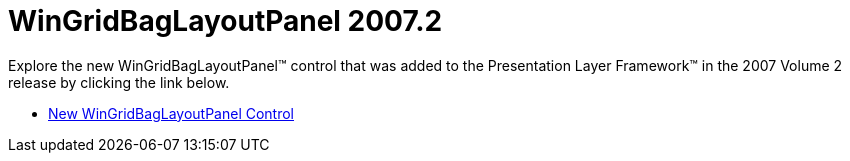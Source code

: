 ﻿////

|metadata|
{
    "name": "win-wingridbaglayoutpanel-whats-new-20072",
    "controlName": [],
    "tags": [],
    "guid": "{D79849F8-F75D-4409-9555-1594C6A44111}",  
    "buildFlags": [],
    "createdOn": "0001-01-01T00:00:00Z"
}
|metadata|
////

= WinGridBagLayoutPanel 2007.2

Explore the new WinGridBagLayoutPanel™ control that was added to the Presentation Layer Framework™ in the 2007 Volume 2 release by clicking the link below.

* link:wingridbaglayoutpanel-new-wingridbaglayoutpanel-control-whats-new-20072.html[New WinGridBagLayoutPanel Control]
